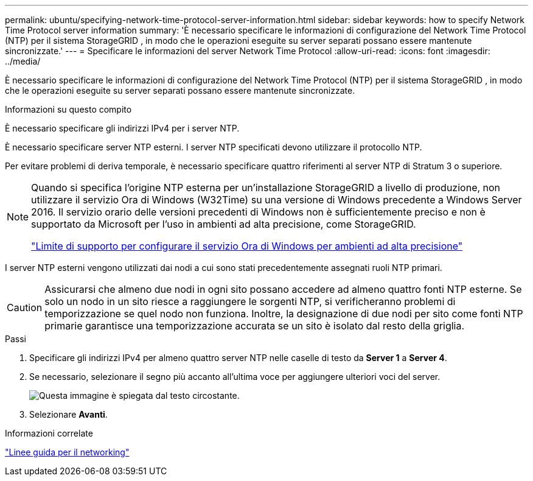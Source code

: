 ---
permalink: ubuntu/specifying-network-time-protocol-server-information.html 
sidebar: sidebar 
keywords: how to specify Network Time Protocol server information 
summary: 'È necessario specificare le informazioni di configurazione del Network Time Protocol (NTP) per il sistema StorageGRID , in modo che le operazioni eseguite su server separati possano essere mantenute sincronizzate.' 
---
= Specificare le informazioni del server Network Time Protocol
:allow-uri-read: 
:icons: font
:imagesdir: ../media/


[role="lead"]
È necessario specificare le informazioni di configurazione del Network Time Protocol (NTP) per il sistema StorageGRID , in modo che le operazioni eseguite su server separati possano essere mantenute sincronizzate.

.Informazioni su questo compito
È necessario specificare gli indirizzi IPv4 per i server NTP.

È necessario specificare server NTP esterni.  I server NTP specificati devono utilizzare il protocollo NTP.

Per evitare problemi di deriva temporale, è necessario specificare quattro riferimenti al server NTP di Stratum 3 o superiore.

[NOTE]
====
Quando si specifica l'origine NTP esterna per un'installazione StorageGRID a livello di produzione, non utilizzare il servizio Ora di Windows (W32Time) su una versione di Windows precedente a Windows Server 2016.  Il servizio orario delle versioni precedenti di Windows non è sufficientemente preciso e non è supportato da Microsoft per l'uso in ambienti ad alta precisione, come StorageGRID.

https://support.microsoft.com/en-us/help/939322/support-boundary-to-configure-the-windows-time-service-for-high-accura["Limite di supporto per configurare il servizio Ora di Windows per ambienti ad alta precisione"^]

====
I server NTP esterni vengono utilizzati dai nodi a cui sono stati precedentemente assegnati ruoli NTP primari.


CAUTION: Assicurarsi che almeno due nodi in ogni sito possano accedere ad almeno quattro fonti NTP esterne.  Se solo un nodo in un sito riesce a raggiungere le sorgenti NTP, si verificheranno problemi di temporizzazione se quel nodo non funziona.  Inoltre, la designazione di due nodi per sito come fonti NTP primarie garantisce una temporizzazione accurata se un sito è isolato dal resto della griglia.

.Passi
. Specificare gli indirizzi IPv4 per almeno quattro server NTP nelle caselle di testo da *Server 1* a *Server 4*.
. Se necessario, selezionare il segno più accanto all'ultima voce per aggiungere ulteriori voci del server.
+
image::../media/8_gmi_installer_ntp_page.gif[Questa immagine è spiegata dal testo circostante.]

. Selezionare *Avanti*.


.Informazioni correlate
link:../network/index.html["Linee guida per il networking"]
